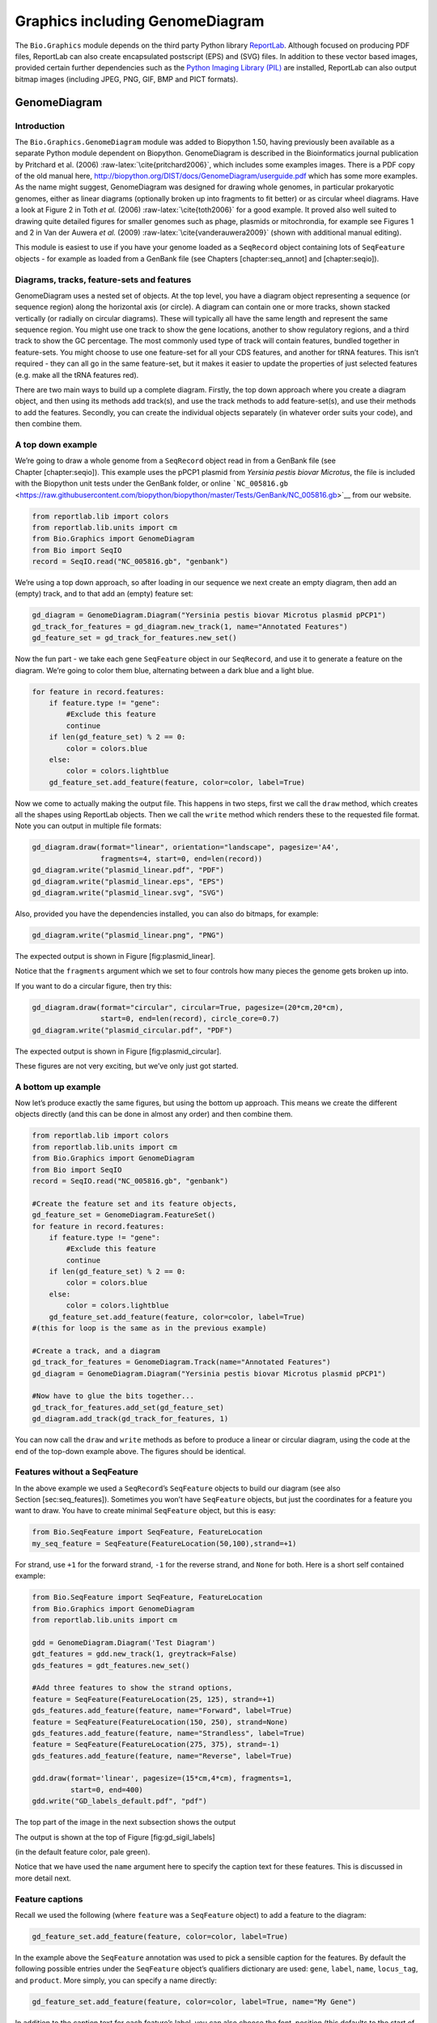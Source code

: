 Graphics including GenomeDiagram
================================

The ``Bio.Graphics`` module depends on the third party Python library
`ReportLab <https://www.reportlab.com/>`__. Although focused on
producing PDF files, ReportLab can also create encapsulated postscript
(EPS) and (SVG) files. In addition to these vector based images,
provided certain further dependencies such as the `Python Imaging
Library (PIL) <http://www.pythonware.com/products/pil/>`__ are
installed, ReportLab can also output bitmap images (including JPEG, PNG,
GIF, BMP and PICT formats).

GenomeDiagram
-------------

Introduction
~~~~~~~~~~~~

The ``Bio.Graphics.GenomeDiagram`` module was added to Biopython 1.50,
having previously been available as a separate Python module dependent
on Biopython. GenomeDiagram is described in the Bioinformatics journal
publication by Pritchard et al. (2006)
:raw-latex:`\cite{pritchard2006}`, which includes some examples images.
There is a PDF copy of the old manual here,
http://biopython.org/DIST/docs/GenomeDiagram/userguide.pdf which has
some more examples. As the name might suggest, GenomeDiagram was
designed for drawing whole genomes, in particular prokaryotic genomes,
either as linear diagrams (optionally broken up into fragments to fit
better) or as circular wheel diagrams. Have a look at Figure 2 in Toth
*et al.* (2006) :raw-latex:`\cite{toth2006}` for a good example. It
proved also well suited to drawing quite detailed figures for smaller
genomes such as phage, plasmids or mitochrondia, for example see Figures
1 and 2 in Van der Auwera *et al.* (2009)
:raw-latex:`\cite{vanderauwera2009}` (shown with additional manual
editing).

This module is easiest to use if you have your genome loaded as a
``SeqRecord`` object containing lots of ``SeqFeature`` objects - for
example as loaded from a GenBank file (see Chapters [chapter:seq\_annot]
and [chapter:seqio]).

Diagrams, tracks, feature-sets and features
~~~~~~~~~~~~~~~~~~~~~~~~~~~~~~~~~~~~~~~~~~~

GenomeDiagram uses a nested set of objects. At the top level, you have a
diagram object representing a sequence (or sequence region) along the
horizontal axis (or circle). A diagram can contain one or more tracks,
shown stacked vertically (or radially on circular diagrams). These will
typically all have the same length and represent the same sequence
region. You might use one track to show the gene locations, another to
show regulatory regions, and a third track to show the GC percentage.
The most commonly used type of track will contain features, bundled
together in feature-sets. You might choose to use one feature-set for
all your CDS features, and another for tRNA features. This isn’t
required - they can all go in the same feature-set, but it makes it
easier to update the properties of just selected features (e.g. make all
the tRNA features red).

There are two main ways to build up a complete diagram. Firstly, the top
down approach where you create a diagram object, and then using its
methods add track(s), and use the track methods to add feature-set(s),
and use their methods to add the features. Secondly, you can create the
individual objects separately (in whatever order suits your code), and
then combine them.

A top down example
~~~~~~~~~~~~~~~~~~

We’re going to draw a whole genome from a ``SeqRecord`` object read in
from a GenBank file (see Chapter [chapter:seqio]). This example uses the
pPCP1 plasmid from *Yersinia pestis biovar Microtus*, the file is
included with the Biopython unit tests under the GenBank folder, or
online
```NC_005816.gb`` <https://raw.githubusercontent.com/biopython/biopython/master/Tests/GenBank/NC_005816.gb>`__
from our website.

.. code:: python

    from reportlab.lib import colors
    from reportlab.lib.units import cm
    from Bio.Graphics import GenomeDiagram
    from Bio import SeqIO
    record = SeqIO.read("NC_005816.gb", "genbank")

We’re using a top down approach, so after loading in our sequence we
next create an empty diagram, then add an (empty) track, and to that add
an (empty) feature set:

.. code:: python

    gd_diagram = GenomeDiagram.Diagram("Yersinia pestis biovar Microtus plasmid pPCP1")
    gd_track_for_features = gd_diagram.new_track(1, name="Annotated Features")
    gd_feature_set = gd_track_for_features.new_set()

Now the fun part - we take each gene ``SeqFeature`` object in our
``SeqRecord``, and use it to generate a feature on the diagram. We’re
going to color them blue, alternating between a dark blue and a light
blue.

.. code:: python

    for feature in record.features:
        if feature.type != "gene":
            #Exclude this feature
            continue
        if len(gd_feature_set) % 2 == 0:
            color = colors.blue
        else:
            color = colors.lightblue
        gd_feature_set.add_feature(feature, color=color, label=True)

Now we come to actually making the output file. This happens in two
steps, first we call the ``draw`` method, which creates all the shapes
using ReportLab objects. Then we call the ``write`` method which renders
these to the requested file format. Note you can output in multiple file
formats:

.. code:: python

    gd_diagram.draw(format="linear", orientation="landscape", pagesize='A4',
                    fragments=4, start=0, end=len(record))
    gd_diagram.write("plasmid_linear.pdf", "PDF")
    gd_diagram.write("plasmid_linear.eps", "EPS")
    gd_diagram.write("plasmid_linear.svg", "SVG")

Also, provided you have the dependencies installed, you can also do
bitmaps, for example:

.. code:: python

    gd_diagram.write("plasmid_linear.png", "PNG")

The expected output is shown in Figure [fig:plasmid\_linear].

.. figure:: images/plasmid_linear.png
   :alt: Simple linear diagram for *Yersinia pestis biovar Microtus*
   plasmid pPCP1.
   :width: 80.0%

   Simple linear diagram for *Yersinia pestis biovar Microtus* plasmid
   pPCP1.

Notice that the ``fragments`` argument which we set to four controls how
many pieces the genome gets broken up into.

If you want to do a circular figure, then try this:

.. code:: python

    gd_diagram.draw(format="circular", circular=True, pagesize=(20*cm,20*cm),
                    start=0, end=len(record), circle_core=0.7)
    gd_diagram.write("plasmid_circular.pdf", "PDF")

The expected output is shown in Figure [fig:plasmid\_circular].

.. figure:: images/plasmid_circular.png
   :alt: Simple circular diagram for *Yersinia pestis biovar Microtus*
   plasmid pPCP1.
   :width: 8.00000cm
   :height: 8.00000cm

   Simple circular diagram for *Yersinia pestis biovar Microtus* plasmid
   pPCP1.

These figures are not very exciting, but we’ve only just got started.

A bottom up example
~~~~~~~~~~~~~~~~~~~

Now let’s produce exactly the same figures, but using the bottom up
approach. This means we create the different objects directly (and this
can be done in almost any order) and then combine them.

.. code:: python

    from reportlab.lib import colors
    from reportlab.lib.units import cm
    from Bio.Graphics import GenomeDiagram
    from Bio import SeqIO
    record = SeqIO.read("NC_005816.gb", "genbank")

    #Create the feature set and its feature objects,
    gd_feature_set = GenomeDiagram.FeatureSet()
    for feature in record.features:
        if feature.type != "gene":
            #Exclude this feature
            continue
        if len(gd_feature_set) % 2 == 0:
            color = colors.blue
        else:
            color = colors.lightblue
        gd_feature_set.add_feature(feature, color=color, label=True)
    #(this for loop is the same as in the previous example)

    #Create a track, and a diagram
    gd_track_for_features = GenomeDiagram.Track(name="Annotated Features")
    gd_diagram = GenomeDiagram.Diagram("Yersinia pestis biovar Microtus plasmid pPCP1")

    #Now have to glue the bits together...
    gd_track_for_features.add_set(gd_feature_set)
    gd_diagram.add_track(gd_track_for_features, 1)

You can now call the ``draw`` and ``write`` methods as before to produce
a linear or circular diagram, using the code at the end of the top-down
example above. The figures should be identical.

Features without a SeqFeature
~~~~~~~~~~~~~~~~~~~~~~~~~~~~~

In the above example we used a ``SeqRecord``\ ’s ``SeqFeature`` objects
to build our diagram (see also Section [sec:seq\_features]). Sometimes
you won’t have ``SeqFeature`` objects, but just the coordinates for a
feature you want to draw. You have to create minimal ``SeqFeature``
object, but this is easy:

.. code:: python

    from Bio.SeqFeature import SeqFeature, FeatureLocation
    my_seq_feature = SeqFeature(FeatureLocation(50,100),strand=+1)

For strand, use ``+1`` for the forward strand, ``-1`` for the reverse
strand, and ``None`` for both. Here is a short self contained example:

.. code:: python

    from Bio.SeqFeature import SeqFeature, FeatureLocation
    from Bio.Graphics import GenomeDiagram
    from reportlab.lib.units import cm

    gdd = GenomeDiagram.Diagram('Test Diagram')
    gdt_features = gdd.new_track(1, greytrack=False)
    gds_features = gdt_features.new_set()

    #Add three features to show the strand options,
    feature = SeqFeature(FeatureLocation(25, 125), strand=+1)
    gds_features.add_feature(feature, name="Forward", label=True)
    feature = SeqFeature(FeatureLocation(150, 250), strand=None)
    gds_features.add_feature(feature, name="Strandless", label=True)
    feature = SeqFeature(FeatureLocation(275, 375), strand=-1)
    gds_features.add_feature(feature, name="Reverse", label=True)

    gdd.draw(format='linear', pagesize=(15*cm,4*cm), fragments=1,
             start=0, end=400)
    gdd.write("GD_labels_default.pdf", "pdf")

The top part of the image in the next subsection shows the output

The output is shown at the top of Figure [fig:gd\_sigil\_labels]

(in the default feature color, pale green).

Notice that we have used the ``name`` argument here to specify the
caption text for these features. This is discussed in more detail next.

Feature captions
~~~~~~~~~~~~~~~~

Recall we used the following (where ``feature`` was a ``SeqFeature``
object) to add a feature to the diagram:

.. code:: python

    gd_feature_set.add_feature(feature, color=color, label=True)

In the example above the ``SeqFeature`` annotation was used to pick a
sensible caption for the features. By default the following possible
entries under the ``SeqFeature`` object’s qualifiers dictionary are
used: ``gene``, ``label``, ``name``, ``locus_tag``, and ``product``.
More simply, you can specify a name directly:

.. code:: python

    gd_feature_set.add_feature(feature, color=color, label=True, name="My Gene")

In addition to the caption text for each feature’s label, you can also
choose the font, position (this defaults to the start of the sigil, you
can also choose the middle or at the end) and orientation (for linear
diagrams only, where this defaults to rotated by :math:`45` degrees):

.. code:: python

    #Large font, parallel with the track
    gd_feature_set.add_feature(feature, label=True, color="green",
                               label_size=25, label_angle=0)

    #Very small font, perpendicular to the track (towards it)
    gd_feature_set.add_feature(feature, label=True, color="purple",
                               label_position="end",
                               label_size=4, label_angle=90)

    #Small font, perpendicular to the track (away from it)
    gd_feature_set.add_feature(feature, label=True, color="blue",
                               label_position="middle",
                               label_size=6, label_angle=-90)

Combining each of these three fragments with the complete example in the
previous section should give something like

this:

[fig:gd\_sigil\_labels]

the tracks in Figure [fig:gd\_sigil\_labels].

.. figure:: images/GD_sigil_labels.png
   :alt: Simple GenomeDiagram showing label options. The top plot in
   pale green shows the default label settings (see
   Section [sec:gd\_features\_without\_seqfeatures]) while the rest show
   variations in the label size, position and orientation (see
   Section [sec:gd\_feature\_captions]).
   :width: 80.0%

   Simple GenomeDiagram showing label options. The top plot in pale
   green shows the default label settings (see
   Section [sec:gd\_features\_without\_seqfeatures]) while the rest show
   variations in the label size, position and orientation (see
   Section [sec:gd\_feature\_captions]). 

We’ve not shown it here, but you can also set ``label_color`` to control
the label’s color (used in Section [sec:gd\_nice\_example]).

You’ll notice the default font is quite small - this makes sense because
you will usually be drawing many (small) features on a page, not just a
few large ones as shown here.

Feature sigils
~~~~~~~~~~~~~~

The examples above have all just used the default sigil for the feature,
a plain box, which was all that was available in the last publicly
released standalone version of GenomeDiagram. Arrow sigils were included
when GenomeDiagram was added to Biopython 1.50:

.. code:: python

    # Default uses a BOX sigil
    gd_feature_set.add_feature(feature)

    # You can make this explicit:
    gd_feature_set.add_feature(feature, sigil="BOX")

    # Or opt for an arrow:
    gd_feature_set.add_feature(feature, sigil="ARROW")

Biopython 1.61 added three more sigils,

.. code:: python

    # Box with corners cut off (making it an octagon)
    gd_feature_set.add_feature(feature, sigil="OCTO")

    # Box with jagged edges (useful for showing breaks in contains)
    gd_feature_set.add_feature(feature, sigil="JAGGY")

    # Arrow which spans the axis with strand used only for direction
    gd_feature_set.add_feature(feature, sigil="BIGARROW")

These are shown

below.

in Figure [fig:gd\_sigils].

Most sigils fit into a bounding box (as given by the default BOX sigil),
either above or below the axis for the forward or reverse strand, or
straddling it (double the height) for strand-less features. The BIGARROW
sigil is different, always straddling the axis with the direction taken
from the feature’s stand.

.. figure:: images/GD_sigils.png
   :alt: Simple GenomeDiagram showing different sigils (see
   Section [sec:gd\_sigils])
   :width: 80.0%

   Simple GenomeDiagram showing different sigils (see
   Section [sec:gd\_sigils])

Arrow sigils
~~~~~~~~~~~~

We introduced the arrow sigils in the previous section. There are two
additional options to adjust the shapes of the arrows, firstly the
thickness of the arrow shaft, given as a proportion of the height of the
bounding box:

.. code:: python

    # Full height shafts, giving pointed boxes:
    gd_feature_set.add_feature(feature, sigil="ARROW", color="brown",
                               arrowshaft_height=1.0)
    # Or, thin shafts:
    gd_feature_set.add_feature(feature, sigil="ARROW", color="teal",
                               arrowshaft_height=0.2)
    # Or, very thin shafts:
    gd_feature_set.add_feature(feature, sigil="ARROW", color="darkgreen",
                               arrowshaft_height=0.1)

The results are shown below:

The results are shown in Figure [fig:gd\_sigil\_arrow\_shafts].

.. figure:: images/GD_sigil_arrow_shafts.png
   :alt: Simple GenomeDiagram showing arrow shaft options (see
   Section [sec:gd\_arrow\_sigils])
   :width: 80.0%

   Simple GenomeDiagram showing arrow shaft options (see
   Section [sec:gd\_arrow\_sigils])

Secondly, the length of the arrow head - given as a proportion of the
height of the bounding box (defaulting to :math:`0.5`, or :math:`50\%`):

.. code:: python

    # Short arrow heads:
    gd_feature_set.add_feature(feature, sigil="ARROW", color="blue",
                               arrowhead_length=0.25)
    # Or, longer arrow heads:
    gd_feature_set.add_feature(feature, sigil="ARROW", color="orange",
                               arrowhead_length=1)
    # Or, very very long arrow heads (i.e. all head, no shaft, so triangles):
    gd_feature_set.add_feature(feature, sigil="ARROW", color="red",
                               arrowhead_length=10000)

The results are shown below:

The results are shown in Figure [fig:gd\_sigil\_arrow\_heads].

.. figure:: images/GD_sigil_arrow_heads.png
   :alt: Simple GenomeDiagram showing arrow head options (see
   Section [sec:gd\_arrow\_sigils])
   :width: 80.0%

   Simple GenomeDiagram showing arrow head options (see
   Section [sec:gd\_arrow\_sigils])

Biopython 1.61 adds a new ``BIGARROW`` sigil which always stradles the
axis, pointing left for the reverse strand or right otherwise:

.. code:: python

    # A large arrow straddling the axis:
    gd_feature_set.add_feature(feature, sigil="BIGARROW")

All the shaft and arrow head options shown above for the ``ARROW`` sigil
can be used for the ``BIGARROW`` sigil too.

A nice example
~~~~~~~~~~~~~~

Now let’s return to the pPCP1 plasmid from *Yersinia pestis biovar
Microtus*, and the top down approach used in
Section [sec:gd\_top\_down], but take advantage of the sigil options
we’ve now discussed. This time we’ll use arrows for the genes, and
overlay them with strand-less features (as plain boxes) showing the
position of some restriction digest sites.

.. code:: python

    from reportlab.lib import colors
    from reportlab.lib.units import cm
    from Bio.Graphics import GenomeDiagram
    from Bio import SeqIO
    from Bio.SeqFeature import SeqFeature, FeatureLocation

    record = SeqIO.read("NC_005816.gb", "genbank")

    gd_diagram = GenomeDiagram.Diagram(record.id)
    gd_track_for_features = gd_diagram.new_track(1, name="Annotated Features")
    gd_feature_set = gd_track_for_features.new_set()

    for feature in record.features:
        if feature.type != "gene":
            #Exclude this feature
            continue
        if len(gd_feature_set) % 2 == 0:
            color = colors.blue
        else:
            color = colors.lightblue
        gd_feature_set.add_feature(feature, sigil="ARROW",
                                   color=color, label=True,
                                   label_size = 14, label_angle=0)

    #I want to include some strandless features, so for an example
    #will use EcoRI recognition sites etc.
    for site, name, color in [("GAATTC","EcoRI",colors.green),
                              ("CCCGGG","SmaI",colors.orange),
                              ("AAGCTT","HindIII",colors.red),
                              ("GGATCC","BamHI",colors.purple)]:
        index = 0
        while True:
            index  = record.seq.find(site, start=index)
            if index == -1 : break
            feature = SeqFeature(FeatureLocation(index, index+len(site)))
            gd_feature_set.add_feature(feature, color=color, name=name,
                                       label=True, label_size = 10,
                                       label_color=color)
            index += len(site)

    gd_diagram.draw(format="linear", pagesize='A4', fragments=4,
                    start=0, end=len(record))
    gd_diagram.write("plasmid_linear_nice.pdf", "PDF")
    gd_diagram.write("plasmid_linear_nice.eps", "EPS")
    gd_diagram.write("plasmid_linear_nice.svg", "SVG")

    gd_diagram.draw(format="circular", circular=True, pagesize=(20*cm,20*cm),
                    start=0, end=len(record), circle_core = 0.5)
    gd_diagram.write("plasmid_circular_nice.pdf", "PDF")
    gd_diagram.write("plasmid_circular_nice.eps", "EPS")
    gd_diagram.write("plasmid_circular_nice.svg", "SVG")

And the output:

The expected output is shown in Figures [fig:plasmid\_linear\_nice]
and [fig:plasmid\_circular\_nice].

.. figure:: images/plasmid_linear_nice.png
   :alt: Linear diagram for *Yersinia pestis biovar Microtus* plasmid
   pPCP1 showing selected restriction digest sites (see
   Section [sec:gd\_nice\_example]).
   :width: 80.0%

   Linear diagram for *Yersinia pestis biovar Microtus* plasmid pPCP1
   showing selected restriction digest sites (see
   Section [sec:gd\_nice\_example]).

.. figure:: images/plasmid_circular_nice.png
   :alt: Circular diagram for *Yersinia pestis biovar Microtus* plasmid
   pPCP1 showing selected restriction digest sites (see
   Section [sec:gd\_nice\_example]).
   :width: 80.0%

   Circular diagram for *Yersinia pestis biovar Microtus* plasmid pPCP1
   showing selected restriction digest sites (see
   Section [sec:gd\_nice\_example]).

Multiple tracks
~~~~~~~~~~~~~~~

All the examples so far have used a single track, but you can have more
than one track – for example show the genes on one, and repeat regions
on another. In this example we’re going to show three phage genomes side
by side to scale, inspired by Figure 6 in Proux *e*\ t al. (2002)
:raw-latex:`\cite{proux2002}`. We’ll need the GenBank files for the
following three phage:

-  ``NC_002703`` – Lactococcus phage Tuc2009, complete genome
   (:math:`38347` bp)

-  ``AF323668`` – Bacteriophage bIL285, complete genome (:math:`35538`
   bp)

-  ``NC_003212`` – *Listeria innocua* Clip11262, complete genome, of
   which we are focussing only on integrated prophage 5 (similar
   length).

You can download these using Entrez if you like, see
Section [sec:efetch] for more details. For the third record we’ve worked
out where the phage is integrated into the genome, and slice the record
to extract it (with the features preserved, see
Section [sec:SeqRecord-slicing]), and must also reverse complement to
match the orientation of the first two phage (again preserving the
features, see Section [sec:SeqRecord-reverse-complement]):

.. code:: python

    from Bio import SeqIO

    A_rec = SeqIO.read("NC_002703.gbk", "gb")
    B_rec = SeqIO.read("AF323668.gbk", "gb")
    C_rec = SeqIO.read("NC_003212.gbk", "gb")[2587879:2625807].reverse_complement(name=True)

The figure we are imitating used different colors for different gene
functions. One way to do this is to edit the GenBank file to record
color preferences for each feature - something `Sanger’s Artemis
editor <https://www.sanger.ac.uk/science/tools/artemis>`__ does, and
which GenomeDiagram should understand. Here however, we’ll just hard
code three lists of colors.

Note that the annotation in the GenBank files doesn’t exactly match that
shown in Proux *et al.*, they have drawn some unannotated genes.

.. code:: python

    from reportlab.lib.colors import red, grey, orange, green, brown, blue, lightblue, purple

    A_colors = [red]*5 + [grey]*7 + [orange]*2 + [grey]*2 + [orange] + [grey]*11 + [green]*4 \
             + [grey] + [green]*2 + [grey, green] + [brown]*5 + [blue]*4 + [lightblue]*5 \
             + [grey, lightblue] + [purple]*2 + [grey]
    B_colors = [red]*6 + [grey]*8 + [orange]*2 + [grey] + [orange] + [grey]*21 + [green]*5 \
             + [grey] + [brown]*4 + [blue]*3 + [lightblue]*3 + [grey]*5 + [purple]*2
    C_colors = [grey]*30 + [green]*5 + [brown]*4 + [blue]*2 + [grey, blue] + [lightblue]*2 \
             + [grey]*5

Now to draw them – this time we add three tracks to the diagram, and
also notice they are given different start/end values to reflect their
different lengths (this requires Biopython 1.59 or later).

.. code:: python

    from Bio.Graphics import GenomeDiagram

    name = "Proux Fig 6"
    gd_diagram = GenomeDiagram.Diagram(name)
    max_len = 0
    for record, gene_colors in zip([A_rec, B_rec, C_rec], [A_colors, B_colors, C_colors]):
        max_len = max(max_len, len(record))
        gd_track_for_features = gd_diagram.new_track(1,
                                name=record.name,
                                greytrack=True,
                                start=0, end=len(record))
        gd_feature_set = gd_track_for_features.new_set()

        i = 0
        for feature in record.features:
            if feature.type != "gene":
                #Exclude this feature
                continue
            gd_feature_set.add_feature(feature, sigil="ARROW",
                                       color=gene_colors[i], label=True,
                                       name = str(i+1),
                                       label_position="start",
                                       label_size = 6, label_angle=0)
            i+=1

    gd_diagram.draw(format="linear", pagesize='A4', fragments=1,
                    start=0, end=max_len)
    gd_diagram.write(name + ".pdf", "PDF")
    gd_diagram.write(name + ".eps", "EPS")
    gd_diagram.write(name + ".svg", "SVG")

The result:

The expected output is shown in Figure [fig:three\_track\_simple].

.. figure:: images/three_track_simple.png
   :alt: Linear diagram with three tracks for Lactococcus phage Tuc2009
   (NC\_002703), bacteriophage bIL285 (AF323668), and prophage 5 from
   *Listeria innocua* Clip11262 (NC\_003212) (see
   Section [sec:gd\_multiple\_tracks]).

   Linear diagram with three tracks for Lactococcus phage Tuc2009
   (NC\_002703), bacteriophage bIL285 (AF323668), and prophage 5 from
   *Listeria innocua* Clip11262 (NC\_003212) (see
   Section [sec:gd\_multiple\_tracks]).

I did wonder why in the original manuscript there were no red or orange
genes marked in the bottom phage. Another important point is here the
phage are shown with different lengths - this is because they are all
drawn to the same scale (they *are* different lengths).

The key difference from the published figure is they have color-coded
links between similar proteins – which is what we will do in the next
section.

Cross-Links between tracks
~~~~~~~~~~~~~~~~~~~~~~~~~~

Biopython 1.59 added the ability to draw cross links between tracks -
both simple linear diagrams as we will show here, but also linear
diagrams split into fragments and circular diagrams.

Continuing the example from the previous section inspired by Figure 6
from Proux *et al.* 2002 :raw-latex:`\cite{proux2002}`, we would need a
list of cross links between pairs of genes, along with a score or color
to use. Realistically you might extract this from a BLAST file
computationally, but here I have manually typed them in.

My naming convention continues to refer to the three phage as A, B and
C. Here are the links we want to show between A and B, given as a list
of tuples (percentage similarity score, gene in A, gene in B).

.. code:: python

    # Tuc2009 (NC_002703) vs bIL285 (AF323668)
    A_vs_B = [
        (99, "Tuc2009_01", "int"),
        (33, "Tuc2009_03", "orf4"),
        (94, "Tuc2009_05", "orf6"),
        (100,"Tuc2009_06", "orf7"),
        (97, "Tuc2009_07", "orf8"),
        (98, "Tuc2009_08", "orf9"),
        (98, "Tuc2009_09", "orf10"),
        (100,"Tuc2009_10", "orf12"),
        (100,"Tuc2009_11", "orf13"),
        (94, "Tuc2009_12", "orf14"),
        (87, "Tuc2009_13", "orf15"),
        (94, "Tuc2009_14", "orf16"),
        (94, "Tuc2009_15", "orf17"),
        (88, "Tuc2009_17", "rusA"),
        (91, "Tuc2009_18", "orf20"),
        (93, "Tuc2009_19", "orf22"),
        (71, "Tuc2009_20", "orf23"),
        (51, "Tuc2009_22", "orf27"),
        (97, "Tuc2009_23", "orf28"),
        (88, "Tuc2009_24", "orf29"),
        (26, "Tuc2009_26", "orf38"),
        (19, "Tuc2009_46", "orf52"),
        (77, "Tuc2009_48", "orf54"),
        (91, "Tuc2009_49", "orf55"),
        (95, "Tuc2009_52", "orf60"),
    ]

Likewise for B and C:

.. code:: python

    # bIL285 (AF323668) vs Listeria innocua prophage 5 (in NC_003212)
    B_vs_C = [
        (42, "orf39", "lin2581"),
        (31, "orf40", "lin2580"),
        (49, "orf41", "lin2579"), #terL
        (54, "orf42", "lin2578"), #portal
        (55, "orf43", "lin2577"), #protease
        (33, "orf44", "lin2576"), #mhp
        (51, "orf46", "lin2575"),
        (33, "orf47", "lin2574"),
        (40, "orf48", "lin2573"),
        (25, "orf49", "lin2572"),
        (50, "orf50", "lin2571"),
        (48, "orf51", "lin2570"),
        (24, "orf52", "lin2568"),
        (30, "orf53", "lin2567"),
        (28, "orf54", "lin2566"),
    ]

For the first and last phage these identifiers are locus tags, for the
middle phage there are no locus tags so I’ve used gene names instead.
The following little helper function lets us lookup a feature using
either a locus tag or gene name:

.. code:: python

    def get_feature(features, id, tags=["locus_tag", "gene"]):
        """Search list of SeqFeature objects for an identifier under the given tags."""
        for f in features:
            for key in tags:
                #tag may not be present in this feature
                for x in f.qualifiers.get(key, []):
                    if x == id:
                         return f
        raise KeyError(id)

We can now turn those list of identifier pairs into SeqFeature pairs,
and thus find their location co-ordinates. We can now add all that code
and the following snippet to the previous example (just before the
``gd_diagram.draw(...)`` line – see the finished example script
`Proux\_et\_al\_2002\_Figure\_6.py <https://github.com/biopython/biopython/blob/master/Doc/examples/Proux_et_al_2002_Figure_6.py>`__
included in the ``Doc/examples`` folder of the Biopython source code) to
add cross links to the figure:

.. code:: python

    from Bio.Graphics.GenomeDiagram import CrossLink
    from reportlab.lib import colors
    # Note it might have been clearer to assign the track numbers explicitly...
    for rec_X, tn_X, rec_Y, tn_Y, X_vs_Y in [(A_rec, 3, B_rec, 2, A_vs_B),
                                             (B_rec, 2, C_rec, 1, B_vs_C)]:
        track_X = gd_diagram.tracks[tn_X]
        track_Y = gd_diagram.tracks[tn_Y]
        for score, id_X, id_Y in X_vs_Y:
            feature_X = get_feature(rec_X.features, id_X)
            feature_Y = get_feature(rec_Y.features, id_Y)
            color = colors.linearlyInterpolatedColor(colors.white, colors.firebrick, 0, 100, score)
            link_xy = CrossLink((track_X, feature_X.location.start, feature_X.location.end),
                                (track_Y, feature_Y.location.start, feature_Y.location.end),
                                color, colors.lightgrey)
            gd_diagram.cross_track_links.append(link_xy)

There are several important pieces to this code. First the
``GenomeDiagram`` object has a ``cross_track_links`` attribute which is
just a list of ``CrossLink`` objects. Each ``CrossLink`` object takes
two sets of track-specific co-ordinates (here given as tuples, you can
alternatively use a ``GenomeDiagram.Feature`` object instead). You can
optionally supply a colour, border color, and say if this link should be
drawn flipped (useful for showing inversions).

You can also see how we turn the BLAST percentage identity score into a
colour, interpolating between white (:math:`0\%`) and a dark red
(:math:`100\%`). In this example we don’t have any problems with
overlapping cross-links. One way to tackle that is to use transparency
in ReportLab, by using colors with their alpha channel set. However,
this kind of shaded color scheme combined with overlap transparency
would be difficult to interpret.

The result:

The expected output is shown in Figure [fig:three\_track\_cl].

.. figure:: images/three_track_cl.png
   :alt: Linear diagram with three tracks for Lactococcus phage Tuc2009
   (NC\_002703), bacteriophage bIL285 (AF323668), and prophage 5 from
   *Listeria innocua* Clip11262 (NC\_003212) plus basic cross-links
   shaded by percentage identity (see Section [sec:gd\_cross\_links]).

   Linear diagram with three tracks for Lactococcus phage Tuc2009
   (NC\_002703), bacteriophage bIL285 (AF323668), and prophage 5 from
   *Listeria innocua* Clip11262 (NC\_003212) plus basic cross-links
   shaded by percentage identity (see Section [sec:gd\_cross\_links]).

There is still a lot more that can be done within Biopython to help
improve this figure. First of all, the cross links in this case are
between proteins which are drawn in a strand specific manor. It can help
to add a background region (a feature using the ‘BOX’ sigil) on the
feature track to extend the cross link. Also, we could reduce the
vertical height of the feature tracks to allocate more to the links
instead – one way to do that is to allocate space for empty tracks.
Furthermore, in cases like this where there are no large gene overlaps,
we can use the axis-straddling ``BIGARROW`` sigil, which allows us to
further reduce the vertical space needed for the track. These
improvements are demonstrated in the example script
`Proux\_et\_al\_2002\_Figure\_6.py <https://github.com/biopython/biopython/blob/master/Doc/examples/Proux_et_al_2002_Figure_6.py>`__
included in the ``Doc/examples`` folder of the Biopython source code.

The result:

The expected output is shown in Figure [fig:three\_track\_cl2].

.. figure:: images/three_track_cl2a.png
   :alt: Linear diagram with three tracks for Lactococcus phage Tuc2009
   (NC\_002703), bacteriophage bIL285 (AF323668), and prophage 5 from
   *Listeria innocua* Clip11262 (NC\_003212) plus cross-links shaded by
   percentage identity (see Section [sec:gd\_cross\_links]).

   Linear diagram with three tracks for Lactococcus phage Tuc2009
   (NC\_002703), bacteriophage bIL285 (AF323668), and prophage 5 from
   *Listeria innocua* Clip11262 (NC\_003212) plus cross-links shaded by
   percentage identity (see Section [sec:gd\_cross\_links]).

Beyond that, finishing touches you might want to do manually in a vector
image editor include fine tuning the placement of gene labels, and
adding other custom annotation such as highlighting particular regions.

Although not really necessary in this example since none of the
cross-links overlap, using a transparent color in ReportLab is a very
useful technique for superimposing multiple links. However, in this case
a shaded color scheme should be avoided.

Further options
~~~~~~~~~~~~~~~

You can control the tick marks to show the scale – after all every graph
should show its units, and the number of the grey-track labels.

Also, we have only used the ``FeatureSet`` so far. GenomeDiagram also
has a ``GraphSet`` which can be used for show line graphs, bar charts
and heat plots (e.g. to show plots of GC% on a track parallel to the
features).

These options are not covered here yet, so for now we refer you to the
`User Guide
(PDF) <http://biopython.org/DIST/docs/GenomeDiagram/userguide.pdf>`__
included with the standalone version of GenomeDiagram (but please read
the next section first), and the docstrings.

Converting old code
~~~~~~~~~~~~~~~~~~~

If you have old code written using the standalone version of
GenomeDiagram, and you want to switch it over to using the new version
included with Biopython then you will have to make a few changes - most
importantly to your import statements.

Also, the older version of GenomeDiagram used only the UK spellings of
color and center (colour and centre). You will need to change to the
American spellings, although for several years the Biopython version of
GenomeDiagram supported both.

For example, if you used to have:

.. code:: python

    from GenomeDiagram import GDFeatureSet, GDDiagram
    gdd = GDDiagram("An example")
    ...

you could just switch the import statements like this:

.. code:: python

    from Bio.Graphics.GenomeDiagram import FeatureSet as GDFeatureSet, Diagram as GDDiagram
    gdd = GDDiagram("An example")
    ...

and hopefully that should be enough. In the long term you might want to
switch to the new names, but you would have to change more of your code:

.. code:: python

    from Bio.Graphics.GenomeDiagram import FeatureSet, Diagram
    gdd = Diagram("An example")
    ...

or:

.. code:: python

    from Bio.Graphics import GenomeDiagram
    gdd = GenomeDiagram.Diagram("An example")
    ...

If you run into difficulties, please ask on the Biopython mailing list
for advice. One catch is that we have not included the old module
``GenomeDiagram.GDUtilities`` yet. This included a number of GC% related
functions, which will probably be merged under ``Bio.SeqUtils`` later
on.

Chromosomes
-----------

The ``Bio.Graphics.BasicChromosome`` module allows drawing of
chromosomes. There is an example in Jupe *et al.* (2012)
:raw-latex:`\cite{jupe2012}` (open access) using colors to highlight
different gene families.

Simple Chromosomes
~~~~~~~~~~~~~~~~~~

Here is a very simple example - for which we’ll use *Arabidopsis
thaliana*.

.. figure:: images/simple_chrom.pdf
   :alt: Simple chromosome diagram for *Arabidopsis thaliana*.

   Simple chromosome diagram for *Arabidopsis thaliana*.

.. figure:: images/tRNA_chrom.pdf
   :alt: Chromosome diagram for *Arabidopsis thaliana* showing tRNA
   genes.

   Chromosome diagram for *Arabidopsis thaliana* showing tRNA genes.

You can skip this bit, but first I downloaded the five sequenced
chromosomes as five individual FASTA files from the NCBI’s FTP site
ftp://ftp.ncbi.nlm.nih.gov/genomes/archive/old_refseq/Arabidopsis_thaliana/
and then parsed them with ``Bio.SeqIO`` to find out their lengths. You
could use the GenBank files for this (and the next example uses those
for plotting features), but if all you want is the length it is faster
to use the FASTA files for the whole chromosomes:

.. code:: python

    from Bio import SeqIO
    entries = [("Chr I", "CHR_I/NC_003070.fna"),
               ("Chr II", "CHR_II/NC_003071.fna"),
               ("Chr III", "CHR_III/NC_003074.fna"),
               ("Chr IV", "CHR_IV/NC_003075.fna"),
               ("Chr V", "CHR_V/NC_003076.fna")]
    for (name, filename) in entries:
        record = SeqIO.read(filename,"fasta")
        print(name, len(record))

This gave the lengths of the five chromosomes, which we’ll now use in
the following short demonstration of the ``BasicChromosome`` module:

.. code:: python

    from reportlab.lib.units import cm
    from Bio.Graphics import BasicChromosome

    entries = [("Chr I", 30432563),
               ("Chr II", 19705359),
               ("Chr III", 23470805),
               ("Chr IV", 18585042),
               ("Chr V", 26992728)]

    max_len = 30432563  # Could compute this from the entries dict
    telomere_length = 1000000  # For illustration

    chr_diagram = BasicChromosome.Organism()
    chr_diagram.page_size = (29.7*cm, 21*cm)  # A4 landscape

    for name, length in entries:
        cur_chromosome = BasicChromosome.Chromosome(name)
        # Set the scale to the MAXIMUM length plus the two telomeres in bp,
        # want the same scale used on all five chromosomes so they can be
        # compared to each other
        cur_chromosome.scale_num = max_len + 2 * telomere_length

        # Add an opening telomere
        start = BasicChromosome.TelomereSegment()
        start.scale = telomere_length
        cur_chromosome.add(start)

        # Add a body - using bp as the scale length here.
        body = BasicChromosome.ChromosomeSegment()
        body.scale = length
        cur_chromosome.add(body)

        # Add a closing telomere
        end = BasicChromosome.TelomereSegment(inverted=True)
        end.scale = telomere_length
        cur_chromosome.add(end)

        # This chromosome is done
        chr_diagram.add(cur_chromosome)

    chr_diagram.draw("simple_chrom.pdf", "Arabidopsis thaliana")

This should create a very simple PDF file, shown

here:

in Figure [fig:simplechromosome].

This example is deliberately short and sweet. The next example shows the
location of features of interest.

Annotated Chromosomes
~~~~~~~~~~~~~~~~~~~~~

Continuing from the previous example, let’s also show the tRNA genes.
We’ll get their locations by parsing the GenBank files for the five
*Arabidopsis thaliana* chromosomes. You’ll need to download these files
from the NCBI FTP site
ftp://ftp.ncbi.nlm.nih.gov/genomes/archive/old_refseq/Arabidopsis_thaliana/,
and preserve the subdirectory names or edit the paths below:

.. code:: python

    from reportlab.lib.units import cm
    from Bio import SeqIO
    from Bio.Graphics import BasicChromosome

    entries = [("Chr I", "CHR_I/NC_003070.gbk"),
               ("Chr II", "CHR_II/NC_003071.gbk"),
               ("Chr III", "CHR_III/NC_003074.gbk"),
               ("Chr IV", "CHR_IV/NC_003075.gbk"),
               ("Chr V", "CHR_V/NC_003076.gbk")]

    max_len = 30432563  # Could compute this from the entries dict
    telomere_length = 1000000  # For illustration

    chr_diagram = BasicChromosome.Organism()
    chr_diagram.page_size = (29.7*cm, 21*cm) #A4 landscape

    for index, (name, filename) in enumerate(entries):
        record = SeqIO.read(filename,"genbank")
        length = len(record)
        features = [f for f in record.features if f.type=="tRNA"]
        # Record an Artemis style integer color in the feature's qualifiers,
        # 1 = Black, 2 = Red, 3 = Green, 4 = blue, 5 =cyan, 6 = purple
        for f in features: f.qualifiers["color"] = [index+2]

        cur_chromosome = BasicChromosome.Chromosome(name)
        # Set the scale to the MAXIMUM length plus the two telomeres in bp,
        # want the same scale used on all five chromosomes so they can be
        # compared to each other
        cur_chromosome.scale_num = max_len + 2 * telomere_length

        # Add an opening telomere
        start = BasicChromosome.TelomereSegment()
        start.scale = telomere_length
        cur_chromosome.add(start)

        # Add a body - again using bp as the scale length here.
        body = BasicChromosome.AnnotatedChromosomeSegment(length, features)
        body.scale = length
        cur_chromosome.add(body)

        # Add a closing telomere
        end = BasicChromosome.TelomereSegment(inverted=True)
        end.scale = telomere_length
        cur_chromosome.add(end)

        # This chromosome is done
        chr_diagram.add(cur_chromosome)

    chr_diagram.draw("tRNA_chrom.pdf", "Arabidopsis thaliana")

It might warn you about the labels being too close together - have a
look at the forward strand (right hand side) of Chr I, but it should
create a colorful PDF file, shown

here:

in Figure [fig:simplechromosome].
